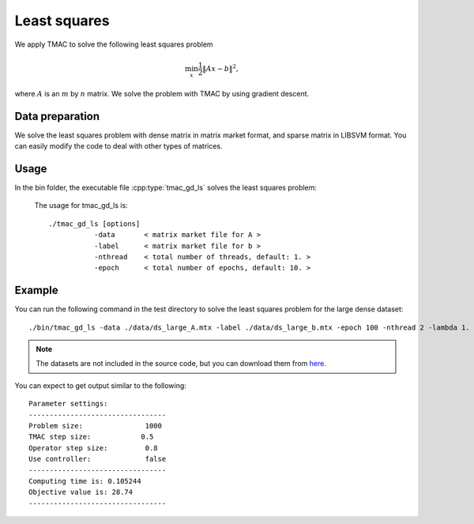 Least squares
======================
We apply TMAC to solve the following least squares problem

.. math::
   \min_x \frac{1}{2}\|Ax-b\|^2,

where :math:`A` is an :math:`m` by :math:`n` matrix. We solve the problem with TMAC by using gradient descent.


Data preparation
-----------------
We solve the least squares problem with dense matrix in matrix market format, and sparse matrix in LIBSVM format. You can easily modify the code to deal with other types of matrices. 



Usage
---------
In the bin folder, the executable file :cpp:type:`tmac_gd_ls` solves the least squares problem:

  The usage for tmac_gd_ls is::

    ./tmac_gd_ls [options] 
               -data       < matrix market file for A >
               -label      < matrix market file for b > 
               -nthread    < total number of threads, default: 1. > 
               -epoch      < total number of epochs, default: 10. > 
  
Example
-----------

You can run the following command in the test directory to solve the least squares problem for the large dense dataset::

  ./bin/tmac_gd_ls -data ./data/ds_large_A.mtx -label ./data/ds_large_b.mtx -epoch 100 -nthread 2 -lambda 1.

.. note::

   The datasets are not included in the source code, but you can download them from `here <https://www.dropbox.com/sh/neqh6ege48hut2x/AACv02EH19XN-N7DXADV2NrIa?dl=0>`_.
  
You can expect to get output similar to the following::

  Parameter settings:
  ---------------------------------
  Problem size:               1000
  TMAC step size:            0.5
  Operator step size:         0.8
  Use controller:             false
  ---------------------------------
  Computing time is: 0.105244
  Objective value is: 28.74
  ---------------------------------
